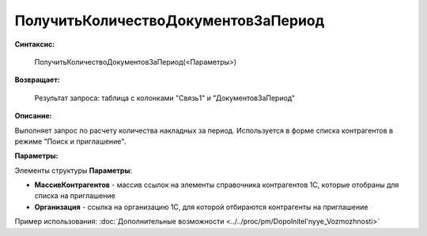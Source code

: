 
ПолучитьКоличествоДокументовЗаПериод
====================================

**Синтаксис:**

    ПолучитьКоличествоДокументовЗаПериод(<Параметры>)

**Возвращает:**

    Результат запроса: таблица с колонками "Связь1" и "ДокументовЗаПериод"

**Описание:**

Выполняет запрос по расчету количества накладных за период. Используется в форме списка контрагентов в режиме "Поиск и приглашение".

**Параметры:**

Элементы структуры **Параметры**:

* **МассивКонтрагентов** - массив ссылок на элементы справочника контрагентов 1С, которые отобраны для списка на приглашение
* **Организация** - ссылка на организацию 1С, для которой отбираются контрагенты на приглашение

Пример использования: :doc:`Дополнительные возможности <../../proc/pm/Dopolnitel'nyye_Vozmozhnosti>`
